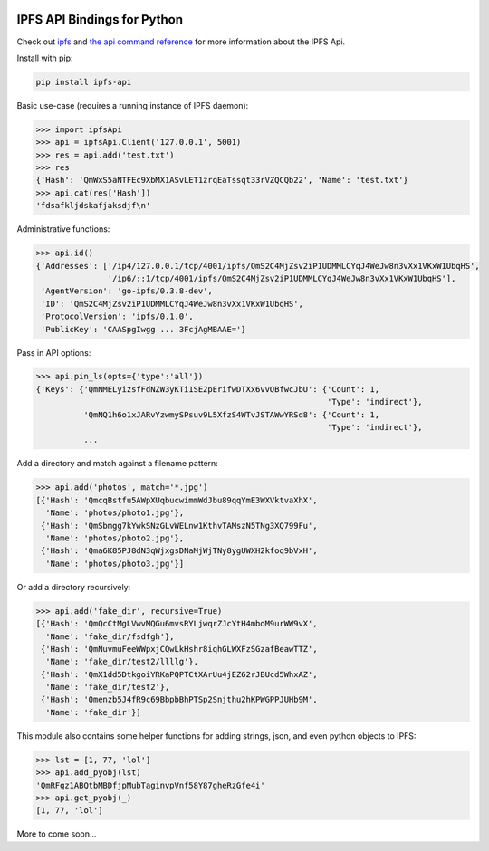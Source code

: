.. image:: https://img.shields.io/pypi/v/ipfs-api.svg   :target: 
.. image:: https://travis-ci.org/ipfs/python-ipfs-api.svg?branch=master
    :target: https://travis-ci.org/ipfs/python-ipfs-api


IPFS API Bindings for Python
============================

Check out `ipfs <http://ipfs.io/>`_ and `the api command reference <http://ipfs.io/docs/commands/>`_ for more information about the IPFS Api.

Install with pip:

.. code-block::

    pip install ipfs-api

Basic use-case (requires a running instance of IPFS daemon):

.. code-block:: python

    >>> import ipfsApi
    >>> api = ipfsApi.Client('127.0.0.1', 5001)
    >>> res = api.add('test.txt')
    >>> res
    {'Hash': 'QmWxS5aNTFEc9XbMX1ASvLET1zrqEaTssqt33rVZQCQb22', 'Name': 'test.txt'}
    >>> api.cat(res['Hash'])
    'fdsafkljdskafjaksdjf\n'

Administrative functions:

.. code-block:: python

    >>> api.id()
    {'Addresses': ['/ip4/127.0.0.1/tcp/4001/ipfs/QmS2C4MjZsv2iP1UDMMLCYqJ4WeJw8n3vXx1VKxW1UbqHS',
                   '/ip6/::1/tcp/4001/ipfs/QmS2C4MjZsv2iP1UDMMLCYqJ4WeJw8n3vXx1VKxW1UbqHS'],
     'AgentVersion': 'go-ipfs/0.3.8-dev',
     'ID': 'QmS2C4MjZsv2iP1UDMMLCYqJ4WeJw8n3vXx1VKxW1UbqHS',
     'ProtocolVersion': 'ipfs/0.1.0',
     'PublicKey': 'CAASpgIwgg ... 3FcjAgMBAAE='}

Pass in API options:

.. code-block:: python

    >>> api.pin_ls(opts={'type':'all'})
    {'Keys': {'QmNMELyizsfFdNZW3yKTi1SE2pErifwDTXx6vvQBfwcJbU': {'Count': 1,
                                                                 'Type': 'indirect'},
              'QmNQ1h6o1xJARvYzwmySPsuv9L5XfzS4WTvJSTAWwYRSd8': {'Count': 1,
                                                                 'Type': 'indirect'},
              ...

Add a directory and match against a filename pattern:

.. code-block:: python

    >>> api.add('photos', match='*.jpg')
    [{'Hash': 'QmcqBstfu5AWpXUqbucwimmWdJbu89qqYmE3WXVktvaXhX',
      'Name': 'photos/photo1.jpg'},
     {'Hash': 'QmSbmgg7kYwkSNzGLvWELnw1KthvTAMszN5TNg3XQ799Fu',
      'Name': 'photos/photo2.jpg'},
     {'Hash': 'Qma6K85PJ8dN3qWjxgsDNaMjWjTNy8ygUWXH2kfoq9bVxH',
      'Name': 'photos/photo3.jpg'}]

Or add a directory recursively:

.. code-block:: python

    >>> api.add('fake_dir', recursive=True)
    [{'Hash': 'QmQcCtMgLVwvMQGu6mvsRYLjwqrZJcYtH4mboM9urWW9vX',
      'Name': 'fake_dir/fsdfgh'},
     {'Hash': 'QmNuvmuFeeWWpxjCQwLkHshr8iqhGLWXFzSGzafBeawTTZ',
      'Name': 'fake_dir/test2/llllg'},
     {'Hash': 'QmX1dd5DtkgoiYRKaPQPTCtXArUu4jEZ62rJBUcd5WhxAZ',
      'Name': 'fake_dir/test2'},
     {'Hash': 'Qmenzb5J4fR9c69BbpbBhPTSp2Snjthu2hKPWGPPJUHb9M',
      'Name': 'fake_dir'}]

This module also contains some helper functions for adding strings, json, and even python objects to IPFS:

.. code-block:: python
    
    >>> lst = [1, 77, 'lol']
    >>> api.add_pyobj(lst)
    'QmRFqz1ABQtbMBDfjpMubTaginvpVnf58Y87gheRzGfe4i'
    >>> api.get_pyobj(_)
    [1, 77, 'lol']

More to come soon...
